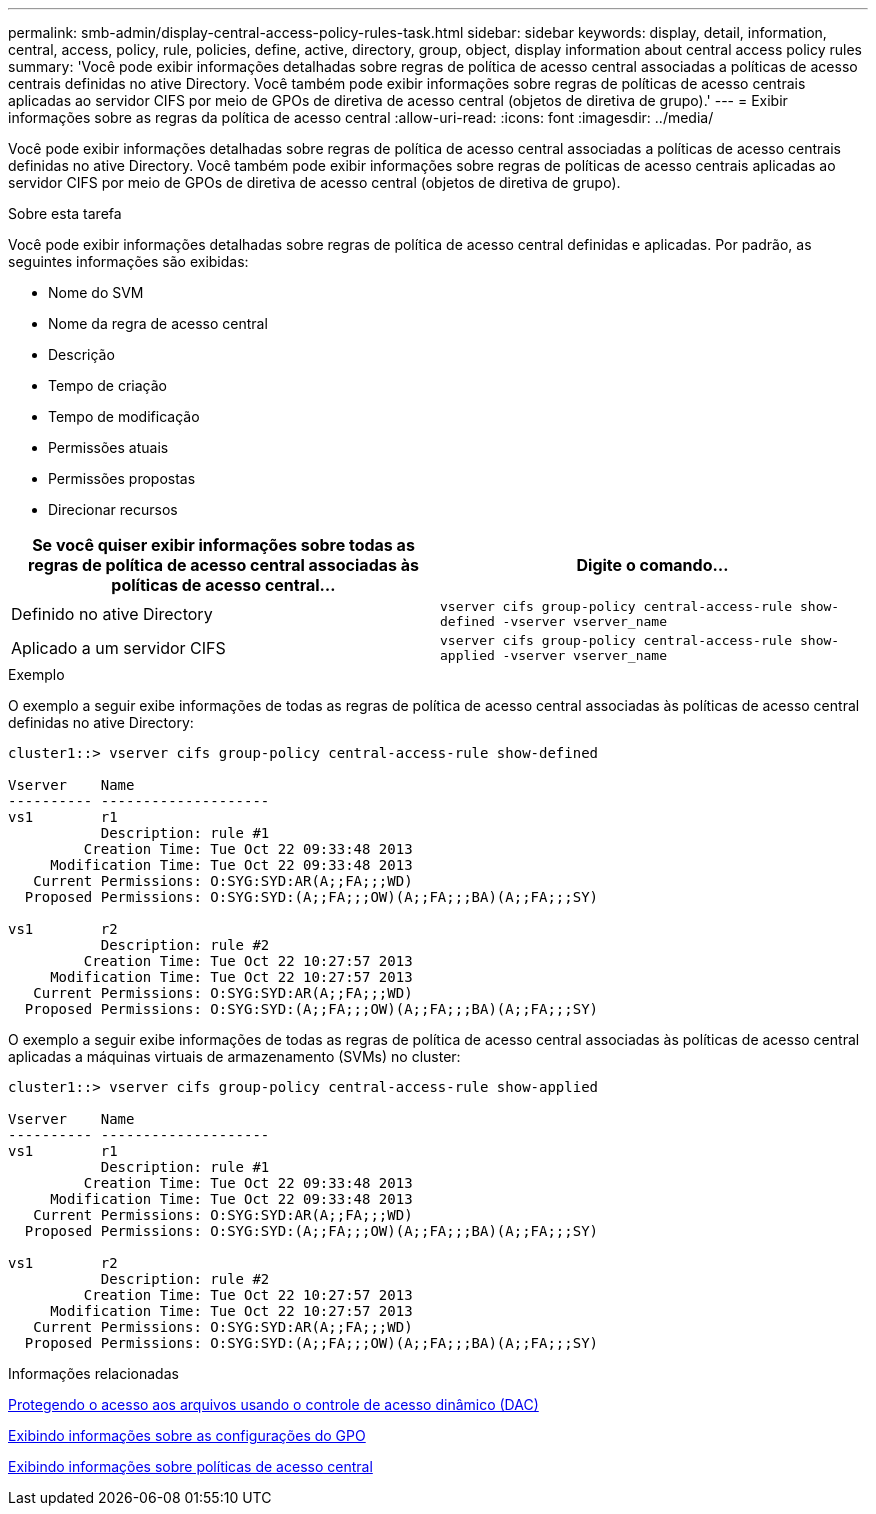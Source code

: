 ---
permalink: smb-admin/display-central-access-policy-rules-task.html 
sidebar: sidebar 
keywords: display, detail, information, central, access, policy, rule, policies, define, active, directory, group, object, display information about central access policy rules 
summary: 'Você pode exibir informações detalhadas sobre regras de política de acesso central associadas a políticas de acesso centrais definidas no ative Directory. Você também pode exibir informações sobre regras de políticas de acesso centrais aplicadas ao servidor CIFS por meio de GPOs de diretiva de acesso central (objetos de diretiva de grupo).' 
---
= Exibir informações sobre as regras da política de acesso central
:allow-uri-read: 
:icons: font
:imagesdir: ../media/


[role="lead"]
Você pode exibir informações detalhadas sobre regras de política de acesso central associadas a políticas de acesso centrais definidas no ative Directory. Você também pode exibir informações sobre regras de políticas de acesso centrais aplicadas ao servidor CIFS por meio de GPOs de diretiva de acesso central (objetos de diretiva de grupo).

.Sobre esta tarefa
Você pode exibir informações detalhadas sobre regras de política de acesso central definidas e aplicadas. Por padrão, as seguintes informações são exibidas:

* Nome do SVM
* Nome da regra de acesso central
* Descrição
* Tempo de criação
* Tempo de modificação
* Permissões atuais
* Permissões propostas
* Direcionar recursos


|===
| Se você quiser exibir informações sobre todas as regras de política de acesso central associadas às políticas de acesso central... | Digite o comando... 


 a| 
Definido no ative Directory
 a| 
`vserver cifs group-policy central-access-rule show-defined -vserver vserver_name`



 a| 
Aplicado a um servidor CIFS
 a| 
`vserver cifs group-policy central-access-rule show-applied -vserver vserver_name`

|===
.Exemplo
O exemplo a seguir exibe informações de todas as regras de política de acesso central associadas às políticas de acesso central definidas no ative Directory:

[listing]
----
cluster1::> vserver cifs group-policy central-access-rule show-defined

Vserver    Name
---------- --------------------
vs1        r1
           Description: rule #1
         Creation Time: Tue Oct 22 09:33:48 2013
     Modification Time: Tue Oct 22 09:33:48 2013
   Current Permissions: O:SYG:SYD:AR(A;;FA;;;WD)
  Proposed Permissions: O:SYG:SYD:(A;;FA;;;OW)(A;;FA;;;BA)(A;;FA;;;SY)

vs1        r2
           Description: rule #2
         Creation Time: Tue Oct 22 10:27:57 2013
     Modification Time: Tue Oct 22 10:27:57 2013
   Current Permissions: O:SYG:SYD:AR(A;;FA;;;WD)
  Proposed Permissions: O:SYG:SYD:(A;;FA;;;OW)(A;;FA;;;BA)(A;;FA;;;SY)
----
O exemplo a seguir exibe informações de todas as regras de política de acesso central associadas às políticas de acesso central aplicadas a máquinas virtuais de armazenamento (SVMs) no cluster:

[listing]
----
cluster1::> vserver cifs group-policy central-access-rule show-applied

Vserver    Name
---------- --------------------
vs1        r1
           Description: rule #1
         Creation Time: Tue Oct 22 09:33:48 2013
     Modification Time: Tue Oct 22 09:33:48 2013
   Current Permissions: O:SYG:SYD:AR(A;;FA;;;WD)
  Proposed Permissions: O:SYG:SYD:(A;;FA;;;OW)(A;;FA;;;BA)(A;;FA;;;SY)

vs1        r2
           Description: rule #2
         Creation Time: Tue Oct 22 10:27:57 2013
     Modification Time: Tue Oct 22 10:27:57 2013
   Current Permissions: O:SYG:SYD:AR(A;;FA;;;WD)
  Proposed Permissions: O:SYG:SYD:(A;;FA;;;OW)(A;;FA;;;BA)(A;;FA;;;SY)
----
.Informações relacionadas
xref:secure-file-access-dynamic-access-control-concept.adoc[Protegendo o acesso aos arquivos usando o controle de acesso dinâmico (DAC)]

xref:display-gpo-config-task.adoc[Exibindo informações sobre as configurações do GPO]

xref:display-central-access-policies-task.adoc[Exibindo informações sobre políticas de acesso central]

